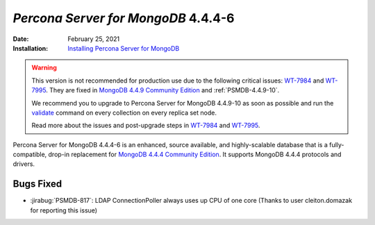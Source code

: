 .. _PSMDB-4.4.4-6:

================================================================================
*Percona Server for MongoDB* 4.4.4-6
================================================================================

:Date: February 25, 2021
:Installation: `Installing Percona Server for MongoDB <https://www.percona.com/doc/percona-server-for-mongodb/4.4/install/index.html>`_

.. warning::

   This version is not recommended for production use due to the following critical issues: `WT-7984 <https://jira.mongodb.org/browse/WT-7984>`_ and `WT-7995 <https://jira.mongodb.org/browse/WT-7995>`_. They are fixed in `MongoDB 4.4.9 Community Edition  <https://docs.mongodb.com/manual/release-notes/4.4/#4.4.9---sep-21--2021>`_ and :ref:`PSMDB-4.4.9-10`.

   We recommend you to upgrade to Percona Server for MongoDB 4.4.9-10 as soon as possible and run the `validate <https://docs.mongodb.com/manual/reference/command/validate/>`_ command on every collection on every replica set node.

   Read more about the issues and post-upgrade steps in `WT-7984 <https://jira.mongodb.org/browse/WT-7984>`_ and `WT-7995 <https://jira.mongodb.org/browse/WT-7995>`_. 
   
Percona Server for MongoDB 4.4.4-6 is an enhanced, source available, and highly-scalable database that is a
fully-compatible, drop-in replacement for `MongoDB 4.4.4 Community Edition <https://docs.mongodb.com/manual/release-notes/4.4/#feb-16-2021>`_.
It supports MongoDB 4.4.4 protocols and drivers.

Bugs Fixed
================================================================================

* :jirabug:`PSMDB-817`: LDAP ConnectionPoller always uses up CPU of one core (Thanks to user cleiton.domazak for reporting this issue)


